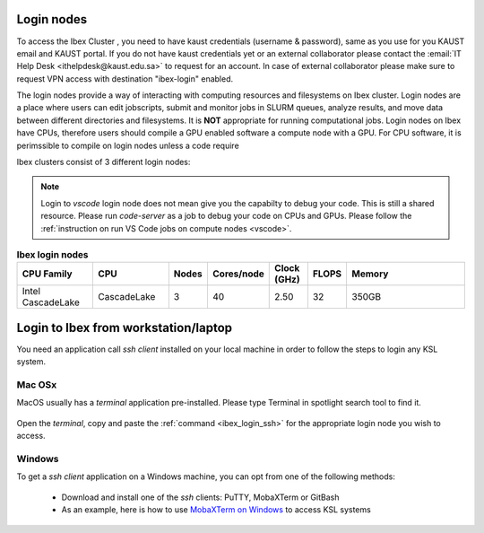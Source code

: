 .. _ibex_login_nodes:

Login nodes
-----------

To access the Ibex Cluster , you need to have kaust credentials (username & password), same as you use for you KAUST email and KAUST portal.
If you do not have kaust credentials yet or an external collaborator please contact the :email:`IT Help Desk <ithelpdesk@kaust.edu.sa>` to request for an account. 
In case of external collaborator please make sure to request VPN access with destination "ibex-login" enabled.

The login nodes provide a way of interacting with computing resources and filesystems on Ibex cluster. Login nodes are a place where users can edit jobscripts, submit and monitor jobs in SLURM queues, analyze results, and move data between different directories and filesystems. It is **NOT** appropriate for running computational jobs.
Login nodes on Ibex have CPUs, therefore users should compile a GPU enabled software a compute node with a GPU. For CPU software, it is perimssible to compile on login nodes unless a code require 


.. _ibex_login_ssh:

Ibex clusters consist of 3 different login nodes:

.. code-block:: default
    :caption: To submit CPU only jobs, login to `ilogin` 

    ssh -X username@ilogin.ibex.kaust.edu.sa

.. code-block:: default
    :caption: To submit jobs with GPU, login to `glogin`

    ssh -X username@glogin.ibex.kaust.edu.sa

.. code-block:: default
    :caption: If you want to access your files when editing/develop in IDE like `VS Code`, login to `vscode` 
    
    ssh -X username@vscode.ibex.kaust.edu.sa

.. note::
    Login to `vscode` login node does not mean give you the capabilty to debug your code. This is still a shared resource. Please run `code-server` as a job to debug your code on CPUs and GPUs. Please follow the :ref:`instruction on run VS Code jobs on compute nodes <vscode>`.   

.. _ibex_login_table1:
.. list-table:: **Ibex login nodes**
   :widths: 20 20 10 10 10 10 35
   :header-rows: 1

   * - CPU Family
     - CPU
     - Nodes
     - Cores/node
     - Clock (GHz)
     - FLOPS
     - Memory
   * - Intel CascadeLake
     - CascadeLake
     - 3
     - 40
     - 2.50
     - 32
     - 350GB 
   
Login to Ibex from workstation/laptop
--------------------------------------
You need an application call `ssh client` installed on your local machine in order to follow the steps to login any KSL system. 

Mac OSx
********

MacOS usually has a `terminal` application pre-installed. Please type Terminal in spotlight search tool to find it. 

         .. image:: ../static/MacOS.png
   
Open the `terminal`, copy and paste the :ref:`command <ibex_login_ssh>` for the appropriate login node you wish to access.  
  
Windows
******* 

To get a `ssh client` application on a Windows machine, you can opt from one of the following methods:

  * Download and install one of the `ssh` clients: PuTTY, MobaXTerm or GitBash
  * As an example, here is how to use `MobaXTerm on Windows <https://www.youtube.com/watch?v=xfAydE_0iQo&list=PLaUmtPLggqqm4tFTwhCB48gUAhI5ei2cx&index=19>`_ to access KSL systems 
